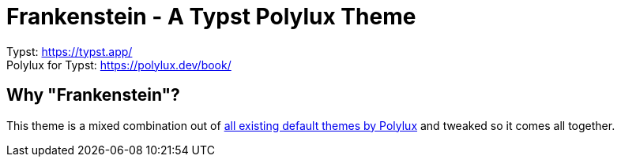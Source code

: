 = Frankenstein - A Typst Polylux Theme 

Typst: https://typst.app/ +
Polylux for Typst: https://polylux.dev/book/

== Why "Frankenstein"?

This theme is a mixed combination out of https://polylux.dev/book/themes/themes.html[all existing default themes by Polylux] and tweaked so it comes all together.